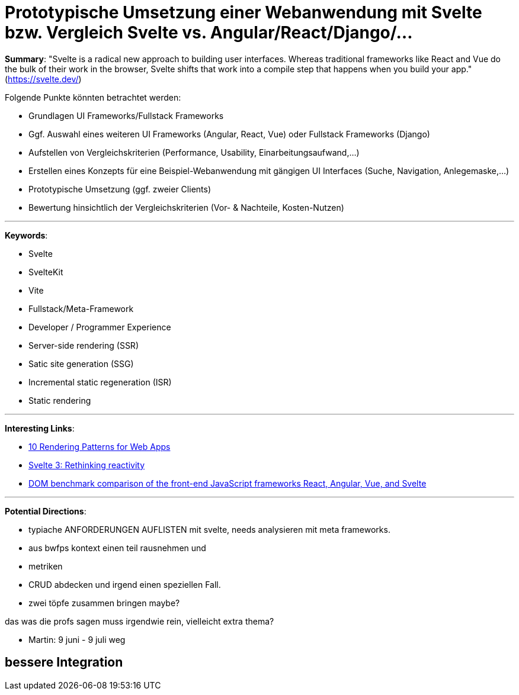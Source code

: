 
= Prototypische Umsetzung einer Webanwendung mit Svelte bzw. Vergleich Svelte vs. Angular/React/Django/...

*Summary*: "Svelte is a radical new approach to building user interfaces. Whereas traditional frameworks like React and Vue do the bulk of their work in the browser, Svelte shifts that work into a compile step that happens when you build your app." (https://svelte.dev/)

Folgende Punkte könnten betrachtet werden:

- Grundlagen UI Frameworks/Fullstack Frameworks
- Ggf. Auswahl eines weiteren UI Frameworks (Angular, React, Vue) oder Fullstack Frameworks (Django)
- Aufstellen von Vergleichskriterien (Performance, Usability, Einarbeitungsaufwand,...)
- Erstellen eines Konzepts für eine Beispiel-Webanwendung mit gängigen UI Interfaces (Suche, Navigation, Anlegemaske,...)
- Prototypische Umsetzung (ggf. zweier Clients)
- Bewertung hinsichtlich der Vergleichskriterien (Vor- & Nachteile, Kosten-Nutzen)

''''

*Keywords*:

- Svelte
- SvelteKit
- Vite
- Fullstack/Meta-Framework
- Developer / Programmer Experience 
- Server-side rendering (SSR)
- Satic site generation (SSG)
- Incremental static regeneration (ISR)
- Static rendering

''''

*Interesting Links*:

- https://www.youtube.com/watch?v=Dkx5ydvtpCA[10 Rendering Patterns for Web Apps]
- https://svelte.dev/blog/svelte-3-rethinking-reactivity[Svelte 3: Rethinking reactivity]
- https://www.doria.fi/bitstream/handle/10024/177433/levlin_mattias.pdf[DOM benchmark comparison of the front-end 
JavaScript frameworks React, Angular, Vue, and Svelte]

''''

*Potential Directions*:

- typiache ANFORDERUNGEN AUFLISTEN  mit svelte, needs analysieren mit meta frameworks. 

- aus bwfps kontext  einen teil rausnehmen und 

- metriken 

- CRUD abdecken und irgend einen speziellen Fall. 

- zwei töpfe zusammen bringen maybe?



das was die profs sagen muss irgendwie rein, vielleicht extra thema?

- Martin: 9 juni - 9 juli weg


## bessere Integration 




